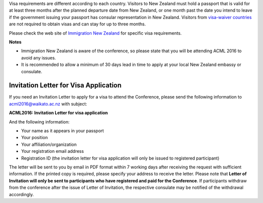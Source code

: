 .. title: Visa
.. slug: visa
.. date: 2015-12-10 10:10:01 UTC+13:00
.. tags: draft
.. category: 
.. link: 
.. description: 
.. type: text

Visa requirements are different according to each country. Visitors to New
Zealand must hold a passport that is valid for at least three months after the
planned departure date from New Zealand, or one month past the date you intend
to leave if the government issuing your passport has consular representation in
New Zealand. Visitors from `visa-waiver countries
<http://glossary.immigration.govt.nz/visafreecountries.htm>`_ are not
required to obtain visas and can stay for up to three months.

Please check the web site of `Immigration New Zealand
<http://www.immigration.govt.nz/migrant/stream/visit/>`_ for specific visa
requirements.

**Notes**

* Immigration New Zealand is aware of the conference, so please state
  that you will be attending ACML 2016 to avoid any issues.
* It is recommended to allow a minimum of 30 days lead in time to apply at 
  your local New Zealand embassy or consulate.


Invitation Letter for Visa Application
--------------------------------------

If you need an Invitation Letter to apply for a visa to attend the Conference,
please send the following information to acml2016@waikato.ac.nz with subject:

**ACML2016: Invitation Letter for visa application**

And the following information: 

* Your name as it appears in your passport
* Your position
* Your affiliation/organization
* Your registration email address
* Registration ID (the invitation letter for visa application will only be
  issued to registered participant)

The letter will be sent to you by email in PDF format within 7 working days
after receiving the request with sufficient information. If the printed copy is
required, please specify your address to receive the letter. Please note that
**Letter of Invitation will only be sent to participants who have registered and
paid for the Conference**. If participants withdraw from the conference after the
issue of Letter of Invitation, the respective consulate may be notified of the
withdrawal accordingly.
